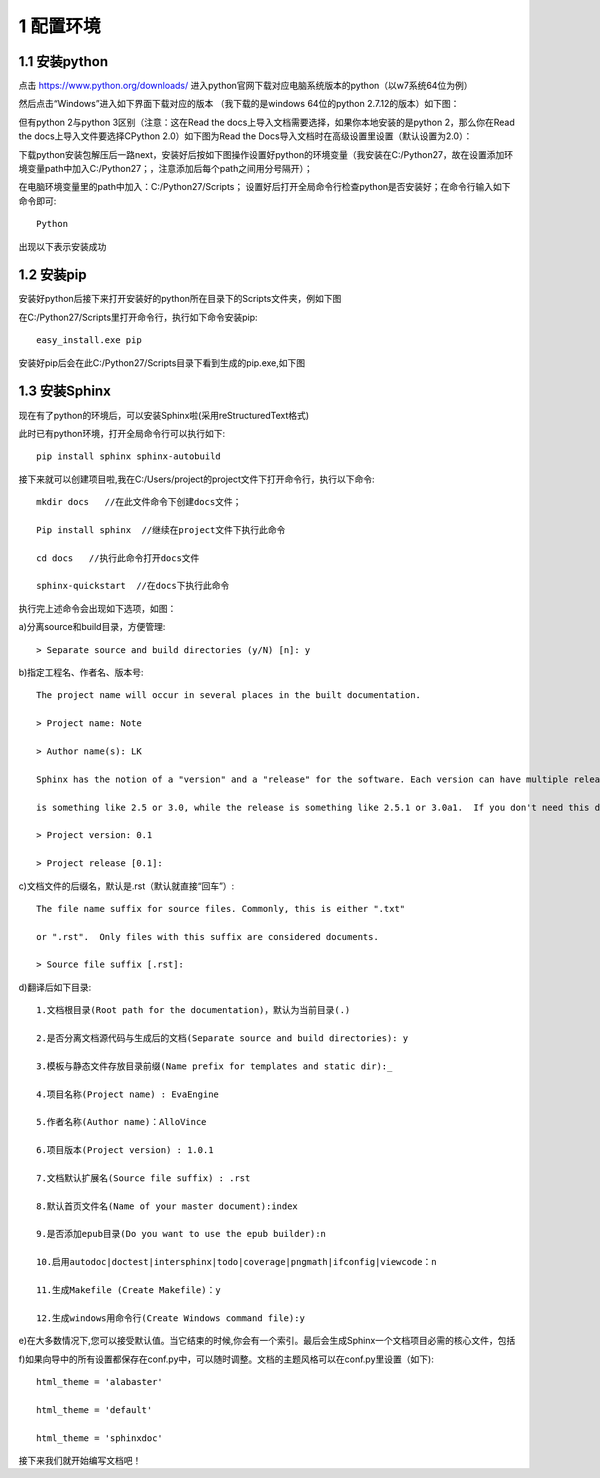 ===============
1 配置环境
===============

-----------------------
1.1 安装python
-----------------------

点击 https://www.python.org/downloads/ 进入python官网下载对应电脑系统版本的python（以w7系统64位为例）

.. image:: images/10.png
 :width: 638
 :height: 498
 

然后点击“Windows”进入如下界面下载对应的版本
（我下载的是windows 64位的python 2.7.12的版本）如下图：

.. image:: images/12.png
 :width: 555
 :height: 76

 
但有python 2与python 3区别（注意：这在Read the docs上导入文档需要选择，如果你本地安装的是python 2，那么你在Read the docs上导入文件要选择CPython 2.0）如下图为Read the Docs导入文档时在高级设置里设置（默认设置为2.0）：

.. image:: images/13.png
 :width: 429 
 :height: 171
 

下载python安装包解压后一路next，安装好后按如下图操作设置好python的环境变量（我安装在C:/Python27，故在设置添加环境变量path中加入C:/Python27；，注意添加后每个path之间用分号隔开）；
 
 
.. image:: images/14.png
 :width: 809 
 :height: 512
 

在电脑环境变量里的path中加入：C:/Python27/Scripts；
设置好后打开全局命令行检查python是否安装好；在命令行输入如下命令即可::
 
 Python  

出现以下表示安装成功

.. image:: images/15.png
 :width: 650 
 :height: 85
 
 
-----------------------
1.2 安装pip
-----------------------

安装好python后接下来打开安装好的python所在目录下的Scripts文件夹，例如下图

.. image:: images/16.png
 :width: 556 
 :height: 135

 
在C:/Python27/Scripts里打开命令行，执行如下命令安装pip::

 easy_install.exe pip
 
安装好pip后会在此C:/Python27/Scripts目录下看到生成的pip.exe,如下图

.. image:: images/17.png
 :width: 556 
 :height: 210
 
 
----------------------
1.3 安装Sphinx
----------------------

现在有了python的环境后，可以安装Sphinx啦(采用reStructuredText格式)

此时已有python环境，打开全局命令行可以执行如下::
	
	pip install sphinx sphinx-autobuild 
	
接下来就可以创建项目啦,我在C:/Users/project的project文件下打开命令行，执行以下命令::

	mkdir docs   //在此文件命令下创建docs文件；

	Pip install sphinx  //继续在project文件下执行此命令

	cd docs   //执行此命令打开docs文件

	sphinx-quickstart  //在docs下执行此命令

	
执行完上述命令会出现如下选项，如图：

.. image:: images/18.png
 :width: 644
 :height: 426
 
.. image:: images/19.png
 :width: 643
 :height: 420

a)分离source和build目录，方便管理::

 > Separate source and build directories (y/N) [n]: y
 
b)指定工程名、作者名、版本号::

 The project name will occur in several places in the built documentation.
 
 > Project name: Note
 
 > Author name(s): LK
 
 Sphinx has the notion of a "version" and a "release" for the software. Each version can have multiple releases. For example, for Python the version 
 
 is something like 2.5 or 3.0, while the release is something like 2.5.1 or 3.0a1.  If you don't need this dual structure, just set both to the same value.
 
 > Project version: 0.1
 
 > Project release [0.1]:

 
c)文档文件的后缀名，默认是.rst（默认就直接“回车”）::

	The file name suffix for source files. Commonly, this is either ".txt"
	
	or ".rst".  Only files with this suffix are considered documents.
	
	> Source file suffix [.rst]: 
	
d)翻译后如下目录::

 1.文档根目录(Root path for the documentation)，默认为当前目录(.)
 
 2.是否分离文档源代码与生成后的文档(Separate source and build directories): y
 
 3.模板与静态文件存放目录前缀(Name prefix for templates and static dir):_
 
 4.项目名称(Project name) : EvaEngine
 
 5.作者名称(Author name)：AlloVince
 
 6.项目版本(Project version) : 1.0.1
 
 7.文档默认扩展名(Source file suffix) : .rst
 
 8.默认首页文件名(Name of your master document):index
 
 9.是否添加epub目录(Do you want to use the epub builder):n
 
 10.启用autodoc|doctest|intersphinx|todo|coverage|pngmath|ifconfig|viewcode：n
 
 11.生成Makefile (Create Makefile)：y
 
 12.生成windows用命令行(Create Windows command file):y
 
e)在大多数情况下,您可以接受默认值。当它结束的时候,你会有一个索引。最后会生成Sphinx一个文档项目必需的核心文件，包括
	
.. image:: images/20.png
 :width: 335
 :height: 182
 

f)如果向导中的所有设置都保存在conf.py中，可以随时调整。文档的主题风格可以在conf.py里设置（如下)::
	
	html_theme = 'alabaster'
	
	html_theme = 'default'
	
	html_theme = 'sphinxdoc'


接下来我们就开始编写文档吧！